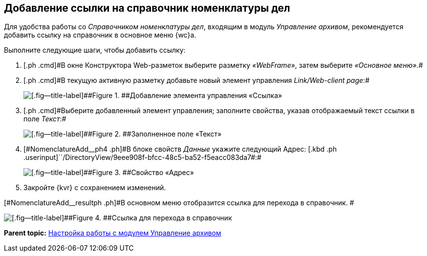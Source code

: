 
== Добавление ссылки на справочник номенклатуры дел

[[NomenclatureAdd__context_oxb_hsh_s4b]]
Для удобства работы со [.dfn .term]_Справочником номенклатуры дел_, входящим в модуль [.dfn .term]_Управление архивом_, рекомендуется добавить ссылку на справочник в основное меню {wc}а.

Выполните следующие шаги, чтобы добавить ссылку:

. [#NomenclatureAdd__step1]#[.ph .cmd]#В окне Конструктора Web-разметок выберите разметку [.keyword .parmname]_«WebFrame»_, затем выберите [.keyword .parmname]_«Основное меню»_.##
. [#NomenclatureAdd__step2]#[.ph .cmd]#В текущую активную разметку добавьте новый элемент управления [.keyword .parmname]_Link/Web-client page_:##
+
image::addLinkControl.png[[.fig--title-label]##Figure 1. ##Добавление элемента управления «Ссылка»]
. [#NomenclatureAdd__step3]#[.ph .cmd]#Выберите добавленный элемент управления; заполните свойства, указав отображаемый текст ссылки в поле [.keyword .parmname]_Текст_:##
+
image::assignProperty.png[[.fig--title-label]##Figure 2. ##Заполненное поле «Текст»]
. [.ph .cmd]#[#NomenclatureAdd__ph4 .ph]#В блоке свойств [.keyword .parmname]_Данные_ укажите следующий Адрес:# [.kbd .ph .userinput]``/DirectoryView/9eee908f-bfcc-48c5-ba52-f5eacc083da7#:#
+
[[NomenclatureAdd__stepxmp4]]
image::assignProperty2.png[[.fig--title-label]##Figure 3. ##Свойство «Адрес»]
. [.ph .cmd]#Закройте {kvr} с сохранением изменений.#

[#NomenclatureAdd__resultph .ph]#В основном меню отобразится ссылка для перехода в справочник. #

image::nomenclatureAdded.png[[.fig--title-label]##Figure 4. ##Ссылка для перехода в справочник]

*Parent topic:* xref:ArchiveManagementPreparation.adoc[Настройка работы с модулем Управление архивом]
